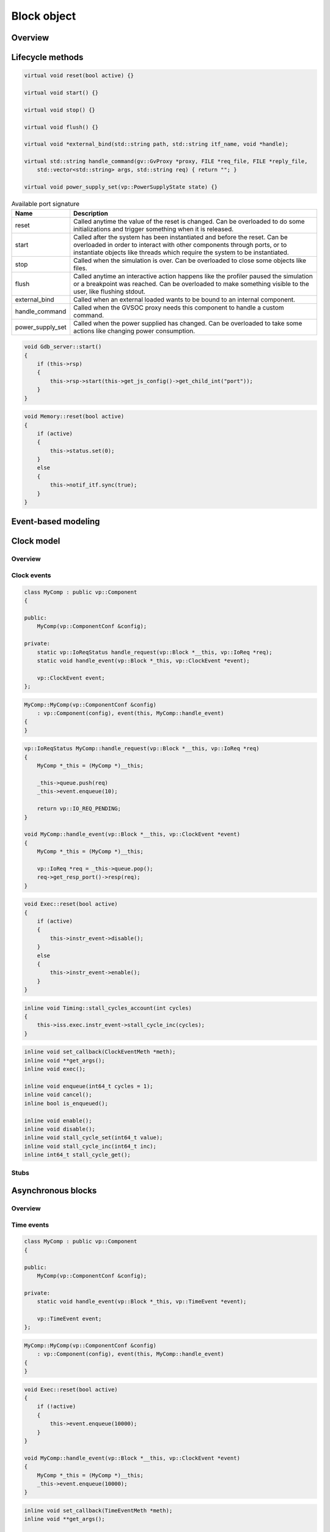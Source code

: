 
Block object
============

Overview
........

.. image:: images/block.png

Lifecycle methods
.................


.. code-block:: cpp

    virtual void reset(bool active) {}

    virtual void start() {}

    virtual void stop() {}

    virtual void flush() {}

    virtual void *external_bind(std::string path, std::string itf_name, void *handle);

    virtual std::string handle_command(gv::GvProxy *proxy, FILE *req_file, FILE *reply_file,
        std::vector<std::string> args, std::string req) { return ""; }

    virtual void power_supply_set(vp::PowerSupplyState state) {}

.. list-table:: Available port signature
   :header-rows: 1

   * - Name
     - Description
   * - reset
     - Called anytime the value of the reset is changed. Can be overloaded to do some
       initializations and trigger something when it is released.
   * - start
     - Called after the system has been instantiated and before the reset. Can be overloaded in
       order to interact with other components through ports, or to instantiate objects like
       threads which require the system to be instantiated.
   * - stop
     - Called when the simulation is over. Can be overloaded to close some objects like files.
   * - flush
     - Called anytime an interactive action happens like the profiler paused the simulation or
       a breakpoint was reached. Can be overloaded to make something visible to the user, like
       flushing stdout.
   * - external_bind
     - Called when an external loaded wants to be bound to an internal component.
   * - handle_command
     - Called when the GVSOC proxy needs this component to handle a custom command.
   * - power_supply_set
     - Called when the power supplied has changed. Can be overloaded to take some actions
       like changing power consumption.


.. code-block:: cpp

    void Gdb_server::start()
    {
        if (this->rsp)
        {
            this->rsp->start(this->get_js_config()->get_child_int("port"));
        }
    }

.. code-block:: cpp

    void Memory::reset(bool active)
    {
        if (active)
        {
            this->status.set(0);
        }
        else
        {
            this->notif_itf.sync(true);
        }
    }

Event-based modeling
....................

.. image:: images/event_based_model.png


Clock model
...........

Overview
########

.. image:: images/clock_domains.png

Clock events
############

.. code-block:: cpp

    class MyComp : public vp::Component
    {

    public:
        MyComp(vp::ComponentConf &config);

    private:
        static vp::IoReqStatus handle_request(vp::Block *__this, vp::IoReq *req);
        static void handle_event(vp::Block *_this, vp::ClockEvent *event);

        vp::ClockEvent event;
    };

.. code-block:: cpp

    MyComp::MyComp(vp::ComponentConf &config)
        : vp::Component(config), event(this, MyComp::handle_event)
    {
    }

.. code-block:: cpp

    vp::IoReqStatus MyComp::handle_request(vp::Block *__this, vp::IoReq *req)
    {
        MyComp *_this = (MyComp *)__this;

        _this->queue.push(req)
        _this->event.enqueue(10);

        return vp::IO_REQ_PENDING;
    }

    void MyComp::handle_event(vp::Block *__this, vp::ClockEvent *event)
    {
        MyComp *_this = (MyComp *)__this;

        vp::IoReq *req = _this->queue.pop();
        req->get_resp_port()->resp(req);
    }

.. code-block:: cpp

    void Exec::reset(bool active)
    {
        if (active)
        {
            this->instr_event->disable();
        }
        else
        {
            this->instr_event->enable();
        }
    }

.. code-block:: cpp

    inline void Timing::stall_cycles_account(int cycles)
    {
        this->iss.exec.instr_event->stall_cycle_inc(cycles);
    }

.. code-block:: cpp

        inline void set_callback(ClockEventMeth *meth);
        inline void **get_args();
        inline void exec();

        inline void enqueue(int64_t cycles = 1);
        inline void cancel();
        inline bool is_enqueued();

        inline void enable();
        inline void disable();
        inline void stall_cycle_set(int64_t value);
        inline void stall_cycle_inc(int64_t inc);
        inline int64_t stall_cycle_get();

Stubs
#####



Asynchronous blocks
...................


Overview
########

.. image:: images/time_events.png

Time events
###########

.. code-block:: cpp

    class MyComp : public vp::Component
    {

    public:
        MyComp(vp::ComponentConf &config);

    private:
        static void handle_event(vp::Block *_this, vp::TimeEvent *event);

        vp::TimeEvent event;
    };

.. code-block:: cpp

    MyComp::MyComp(vp::ComponentConf &config)
        : vp::Component(config), event(this, MyComp::handle_event)
    {
    }

.. code-block:: cpp

    void Exec::reset(bool active)
    {
        if (!active)
        {
            this->event.enqueue(10000);
        }
    }

    void MyComp::handle_event(vp::Block *__this, vp::ClockEvent *event)
    {
        MyComp *_this = (MyComp *)__this;
        _this->event.enqueue(10000);
    }

.. code-block:: cpp

        inline void set_callback(TimeEventMeth *meth);
        inline void **get_args();

        inline void enqueue(int64_t time);
        inline bool is_enqueued();
